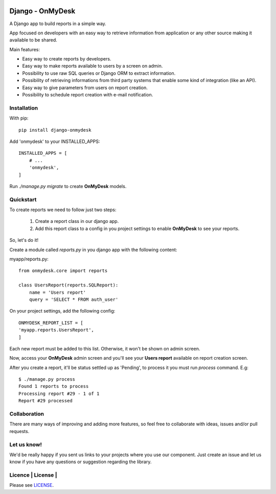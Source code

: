 .. image:: https://travis-ci.org/knowledge4life/django-onmydesk.svg?branch=develop
       :target: https://travis-ci.org/knowledge4life/django-onmydesk
.. image:: https://readthedocs.org/projects/django-onmydesk/badge/?version=latest
       :target: http://django-onmydesk.readthedocs.io/en/latest/?badge=latest
       :alt: Documentation Status
.. image:: https://badge.fury.io/py/django-onmydesk.svg
       :target: https://badge.fury.io/py/django-onmydesk
.. image:: https://img.shields.io/github/issues/knowledge4life/django-onmydesk.svg
       :target: https://github.com/knowledge4life/django-onmydesk/issues
.. image:: https://img.shields.io/badge/license-MIT-blue.svg
       :target: https://raw.githubusercontent.com/knowledge4life/django-onmydesk/develop/LICENSE
.. image:: https://coveralls.io/repos/github/knowledge4life/django-onmydesk/badge.svg?branch=master
       :target: https://coveralls.io/github/knowledge4life/django-onmydesk?branch=master



Django - OnMyDesk
===================

A Django app to build reports in a simple way.

App focused on developers with an easy way to retrieve information from application or any other source making it available to be shared.

Main features:

- Easy way to create reports by developers.
- Easy way to make reports available to users by a screen on admin.
- Possibility to use raw SQL queries or Django ORM to extract information.
- Possibility of retrieving informations from third party systems that enable some kind of integration (like an API).
- Easy way to give parameters from users on report creation.
- Possibility to schedule report creation with e-mail notification.

Installation
------------

With pip::

  pip install django-onmydesk

Add 'onmydesk' to your INSTALLED_APPS::

  INSTALLED_APPS = [
      # ...
      'onmydesk',
  ]

Run `./manage.py migrate` to create **OnMyDesk** models.

Quickstart
-----------

To create reports we need to follow just two steps:

    1. Create a report class in our django app.
    2. Add this report class to a config in you project settings to enable **OnMyDesk** to see your reports.

So, let's do it!

Create a module called *reports.py* in you django app with the following content:

myapp/reports.py::

    from onmydesk.core import reports

    class UsersReport(reports.SQLReport):
        name = 'Users report'
        query = 'SELECT * FROM auth_user'

On your project settings, add the following config::

    ONMYDESK_REPORT_LIST = [
    'myapp.reports.UsersReport',
    ]

Each new report must be added to this list. Otherwise, it won't be shown on admin screen.

Now, access your **OnMyDesk** admin screen and you'll see your **Users report** available on report creation screen.


After you create a report, it'll be status settled up as 'Pending', to process it you must run `process` command. E.g::

  $ ./manage.py process
  Found 1 reports to process
  Processing report #29 - 1 of 1
  Report #29 processed

Collaboration
-------------

There are many ways of improving and adding more features, so feel free to collaborate with ideas, issues and/or pull requests.

Let us know!
-------------

We'd be really happy if you sent us links to your projects where you use our component. Just create an issue and let us know if you have any questions or suggestion regarding the library.

Licence | License |
--------------

Please see `LICENSE <https://github.com/knowledge4life/django-onmydesk/LICENSE>`_.

.. |License| image:: http://img.shields.io/badge/license-MIT-blue.svg?style=flat-square
